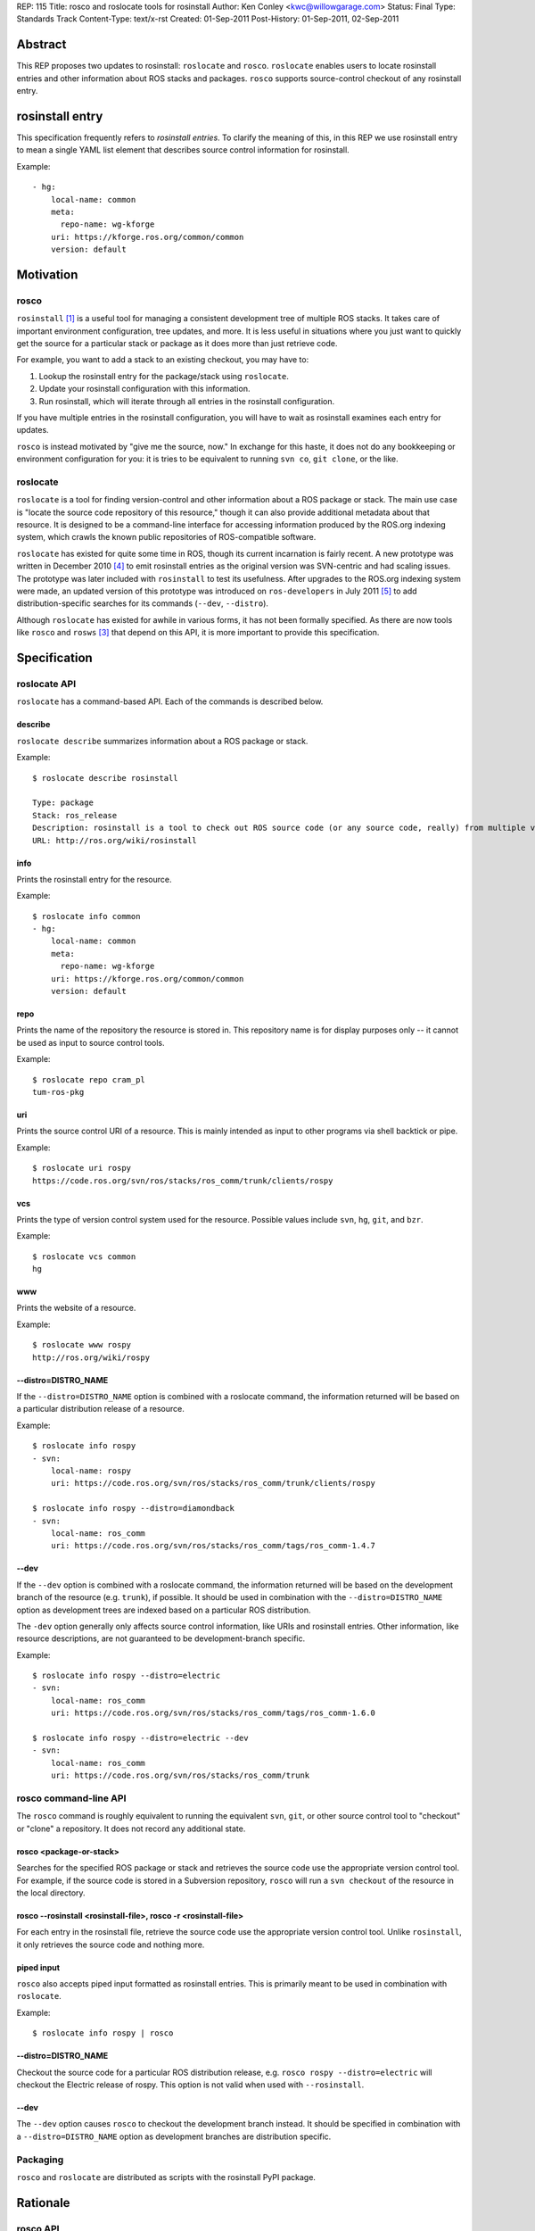 REP: 115
Title: rosco and roslocate tools for rosinstall
Author: Ken Conley <kwc@willowgarage.com>
Status: Final
Type: Standards Track
Content-Type: text/x-rst
Created: 01-Sep-2011
Post-History: 01-Sep-2011, 02-Sep-2011

Abstract
========

This REP proposes two updates to rosinstall: ``roslocate`` and
``rosco``.  ``roslocate`` enables users to locate rosinstall entries
and other information about ROS stacks and packages. ``rosco``
supports source-control checkout of any rosinstall entry.


rosinstall entry
================

This specification frequently refers to `rosinstall entries`.  To
clarify the meaning of this, in this REP we use rosinstall entry to
mean a single YAML list element that describes source control
information for rosinstall.

Example::

    - hg:
        local-name: common
        meta:
          repo-name: wg-kforge
        uri: https://kforge.ros.org/common/common
        version: default


Motivation
==========


rosco
-----

``rosinstall`` [1]_ is a useful tool for managing a consistent
development tree of multiple ROS stacks.  It takes care of important
environment configuration, tree updates, and more.  It is less useful
in situations where you just want to quickly get the source for a
particular stack or package as it does more than just retrieve code.

For example, you want to add a stack to an existing checkout, you may have to:

1. Lookup the rosinstall entry for the package/stack using ``roslocate``.
2. Update your rosinstall configuration with this information.
3. Run rosinstall, which will iterate through all entries in the rosinstall configuration.

If you have multiple entries in the rosinstall configuration, you will have to
wait as rosinstall examines each entry for updates.

``rosco`` is instead motivated by "give me the source, now." In
exchange for this haste, it does not do any bookkeeping or environment
configuration for you: it is tries to be equivalent to running ``svn
co``, ``git clone``, or the like.

roslocate
---------

``roslocate`` is a tool for finding version-control and other
information about a ROS package or stack.  The main use case is
"locate the source code repository of this resource," though it can
also provide additional metadata about that resource. It is designed
to be a command-line interface for accessing information produced by
the ROS.org indexing system, which crawls the known public
repositories of ROS-compatible software.

``roslocate`` has existed for quite some time in ROS, though its
current incarnation is fairly recent.  A new prototype was written in
December 2010 [4]_ to emit rosinstall entries as the original version
was SVN-centric and had scaling issues.  The prototype was later
included with ``rosinstall`` to test its usefulness.  After upgrades
to the ROS.org indexing system were made, an updated version of this
prototype was introduced on ``ros-developers`` in July 2011 [5]_ to
add distribution-specific searches for its commands (``--dev``,
``--distro``).

Although ``roslocate`` has existed for awhile in various forms, it has
not been formally specified.  As there are now tools like ``rosco``
and ``rosws`` [3]_ that depend on this API, it is more important to
provide this specification.


Specification
=============


roslocate API
-------------

``roslocate`` has a command-based API.  Each of the commands is described below.


describe
''''''''

``roslocate describe`` summarizes information about a ROS package or
stack.  

Example::

    $ roslocate describe rosinstall
    
    Type: package
    Stack: ros_release
    Description: rosinstall is a tool to check out ROS source code (or any source code, really) from multiple version control repositories and updating these checkouts. Given a *.rosinstall file that specifies where to get code, rosinstall will check out a working copy for you. We recommend the use of rosinstall when checking out development versions of ROS source code. This package is where the code lives, however it is not expected for users to checkout and use this package directly.  It is expected that users use the version available through pypi.python.org.
    URL: http://ros.org/wiki/rosinstall
        
info
''''

Prints the rosinstall entry for the resource.  

Example::

    $ roslocate info common
    - hg:
        local-name: common
        meta:
          repo-name: wg-kforge
        uri: https://kforge.ros.org/common/common
        version: default
    

repo
''''

Prints the name of the repository the resource is stored in.  This
repository name is for display purposes only -- it cannot be used as
input to source control tools.

Example::

    $ roslocate repo cram_pl
    tum-ros-pkg

uri
'''

Prints the source control URI of a resource.  This is mainly intended
as input to other programs via shell backtick or pipe.


Example::

    $ roslocate uri rospy
    https://code.ros.org/svn/ros/stacks/ros_comm/trunk/clients/rospy


vcs
'''

Prints the type of version control system used for the resource.
Possible values include ``svn``, ``hg``, ``git``, and ``bzr``.


Example::

    $ roslocate vcs common
    hg

www
'''

Prints the website of a resource.  

Example::

    $ roslocate www rospy
    http://ros.org/wiki/rospy


--distro=DISTRO_NAME
''''''''''''''''''''

If the ``--distro=DISTRO_NAME`` option is combined with a roslocate
command, the information returned will be based on a particular
distribution release of a resource.


Example::

    $ roslocate info rospy
    - svn:
        local-name: rospy
        uri: https://code.ros.org/svn/ros/stacks/ros_comm/trunk/clients/rospy
    
    $ roslocate info rospy --distro=diamondback
    - svn:
        local-name: ros_comm
        uri: https://code.ros.org/svn/ros/stacks/ros_comm/tags/ros_comm-1.4.7
    

--dev
'''''

If the ``--dev`` option is combined with a roslocate command, the
information returned will be based on the development branch of the
resource (e.g. ``trunk``), if possible.  It should be used in
combination with the ``--distro=DISTRO_NAME`` option as development
trees are indexed based on a particular ROS distribution.

The ``-dev`` option generally only affects source control information,
like URIs and rosinstall entries.  Other information, like resource
descriptions, are not guaranteed to be development-branch specific.

    
Example::

    $ roslocate info rospy --distro=electric
    - svn:
        local-name: ros_comm
        uri: https://code.ros.org/svn/ros/stacks/ros_comm/tags/ros_comm-1.6.0
        
    $ roslocate info rospy --distro=electric --dev
    - svn:
        local-name: ros_comm
        uri: https://code.ros.org/svn/ros/stacks/ros_comm/trunk
    


rosco command-line API
----------------------

The ``rosco`` command is roughly equivalent to running the equivalent
``svn``, ``git``, or other source control tool to "checkout" or
"clone" a repository.  It does not record any additional state.


rosco <package-or-stack>
''''''''''''''''''''''''

Searches for the specified ROS package or stack and retrieves the
source code use the appropriate version control tool.  For example, if
the source code is stored in a Subversion repository, ``rosco`` will
run a ``svn checkout`` of the resource in the local directory.


rosco --rosinstall <rosinstall-file>, rosco -r <rosinstall-file>
''''''''''''''''''''''''''''''''''''''''''''''''''''''''''''''''

For each entry in the rosinstall file, retrieve the source code use
the appropriate version control tool.  Unlike ``rosinstall``, it only
retrieves the source code and nothing more.


piped input
'''''''''''

``rosco`` also accepts piped input formatted as rosinstall entries.
This is primarily meant to be used in combination with ``roslocate``.

Example::

    $ roslocate info rospy | rosco


--distro=DISTRO_NAME
''''''''''''''''''''

Checkout the source code for a particular ROS distribution release,
e.g. ``rosco rospy --distro=electric`` will checkout the Electric
release of rospy.  This option is not valid when used with ``--rosinstall``.
    

--dev
'''''

The ``--dev`` option causes ``rosco`` to checkout the development
branch instead.  It should be specified in combination with a
``--distro=DISTRO_NAME`` option as development branches are
distribution specific.


Packaging
---------

``rosco`` and ``roslocate`` are distributed as scripts with the
rosinstall PyPI package.


Rationale
=========


rosco API
---------

The original ``rosco`` prototype had a different command-line specification::

    rosco <rosinstall-file>


This style favored rosinstall entries for the API.  The revised API is
based on discussions with Ibrahim Awwal on ros-users [6]_.  Ibrahim
wrote a different ``rosco`` prototype that favored package and stack
names as the primary argument.  This syntax is more direct as it omits
the intermediate step of having to run the ``roslocate`` tool to
generate the rosinstall data.


--dev
-----

Both ``roslocate`` and ``rosco`` return the released version of a
stack by default.  Thus, by default, users will get a working code
tree.  There is also no option to select between the version-based tag
and a distribution-based tag of a resource: the version-based tag is
always used.  This simplifies the command-line API as users don't have
to distinguish between these two different types of tags.  Although
tracking tags, e.g. distribution-based tags, are useful, they
encounter issues on VCS tools like ``git`` and we may phase them out
in the future.


Compatibility
=============

Removal of ``roslocate rosinstall``
-----------------------------------

This REP removes the ``roslocate rosinstall`` command that was part of
the prototype tool.  Originally, ``roslocate`` had separate
``rosinstall`` and ``info`` subcommands.  The ``rosinstall`` command
was meant to return the exact rosinstall entry used to generate the
index information, whereas ``info`` was meant to provide more advanced
URL computations, like returning the URL of a specific package inside
a stack.  The distinction between these two was confusing and
dependent on the implementation of the indexer.


rosco
-----

The new ``rosco`` API is not compatible with the original prototype.
As the original prototype had limited visiblity, this is assumed to
not be a major issue.


Reference implementation
========================

Reference implementation code is located in SVN repository at:

https://code.ros.org/svn/ros/stacks/ros_release/trunk/rosinstall


References
==========

.. [1] rosinstall
   (http://www.ros.org/wiki/rosinstall)

.. [2] roslocate
   (http://www.ros.org/wiki/roslocate)

.. [3] rosws
   (http://www.ros.org/wiki/rosws)

.. [4] [ros-developers] roslocate2
   (https://code.ros.org/lurker/message/20101221.230920.c59b4048.en.html)

.. [5] [ros-developers] Version-specific index and roslocate prototype
   (http://code.ros.org/lurker/message/20110711.160222.666ecfe4.gl.html)

.. [6] [ros-users] Rosco - ros.org checkout tool
   (http://code.ros.org/lurker/message/20110818.223024.9c374482.en.html)

Copyright
=========

This document has been placed in the public domain.



..
   Local Variables:
   mode: indented-text
   indent-tabs-mode: nil
   sentence-end-double-space: t
   fill-column: 70
   coding: utf-8
   End:

